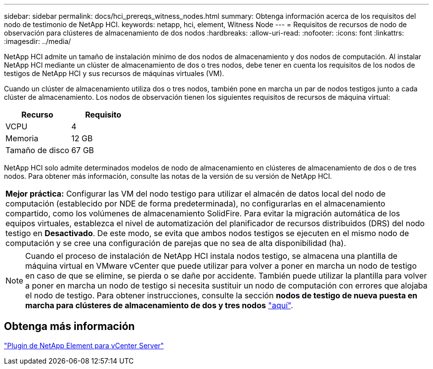---
sidebar: sidebar 
permalink: docs/hci_prereqs_witness_nodes.html 
summary: Obtenga información acerca de los requisitos del nodo de testimonio de NetApp HCI. 
keywords: netapp, hci, element, Witness Node 
---
= Requisitos de recursos de nodo de observación para clústeres de almacenamiento de dos nodos
:hardbreaks:
:allow-uri-read: 
:nofooter: 
:icons: font
:linkattrs: 
:imagesdir: ../media/


[role="lead"]
NetApp HCI admite un tamaño de instalación mínimo de dos nodos de almacenamiento y dos nodos de computación. Al instalar NetApp HCI mediante un clúster de almacenamiento de dos o tres nodos, debe tener en cuenta los requisitos de los nodos de testigos de NetApp HCI y sus recursos de máquinas virtuales (VM).

Cuando un clúster de almacenamiento utiliza dos o tres nodos, también pone en marcha un par de nodos testigos junto a cada clúster de almacenamiento. Los nodos de observación tienen los siguientes requisitos de recursos de máquina virtual:

|===
| Recurso | Requisito 


| VCPU | 4 


| Memoria | 12 GB 


| Tamaño de disco | 67 GB 
|===
NetApp HCI solo admite determinados modelos de nodo de almacenamiento en clústeres de almacenamiento de dos o de tres nodos. Para obtener más información, consulte las notas de la versión de su versión de NetApp HCI.

|===


 a| 
*Mejor práctica:* Configurar las VM del nodo testigo para utilizar el almacén de datos local del nodo de computación (establecido por NDE de forma predeterminada), no configurarlas en el almacenamiento compartido, como los volúmenes de almacenamiento SolidFire. Para evitar la migración automática de los equipos virtuales, establezca el nivel de automatización del planificador de recursos distribuidos (DRS) del nodo testigo en *Desactivado*. De este modo, se evita que ambos nodos testigos se ejecuten en el mismo nodo de computación y se cree una configuración de parejas que no sea de alta disponibilidad (ha).

|===

NOTE: Cuando el proceso de instalación de NetApp HCI instala nodos testigo, se almacena una plantilla de máquina virtual en VMware vCenter que puede utilizar para volver a poner en marcha un nodo de testigo en caso de que se elimine, se pierda o se dañe por accidente. También puede utilizar la plantilla para volver a poner en marcha un nodo de testigo si necesita sustituir un nodo de computación con errores que alojaba el nodo de testigo. Para obtener instrucciones, consulte la sección *nodos de testigo de nueva puesta en marcha para clústeres de almacenamiento de dos y tres nodos* link:task_hci_h410crepl.html["aquí"^].



== Obtenga más información

https://docs.netapp.com/us-en/vcp/index.html["Plugin de NetApp Element para vCenter Server"^]
